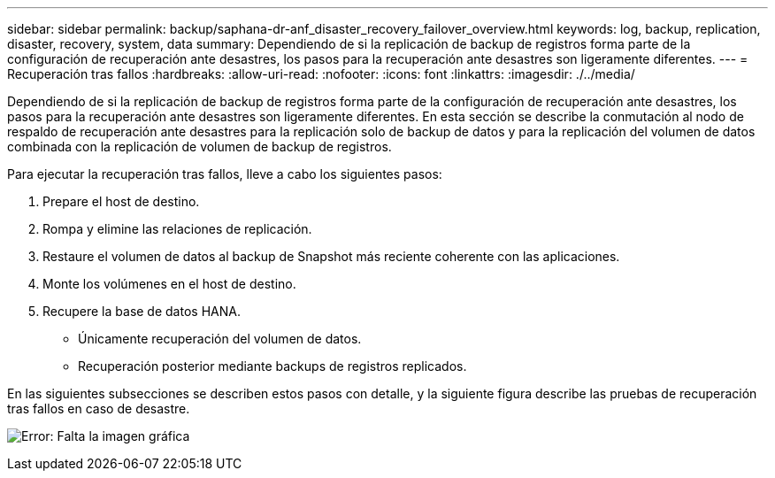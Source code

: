 ---
sidebar: sidebar 
permalink: backup/saphana-dr-anf_disaster_recovery_failover_overview.html 
keywords: log, backup, replication, disaster, recovery, system, data 
summary: Dependiendo de si la replicación de backup de registros forma parte de la configuración de recuperación ante desastres, los pasos para la recuperación ante desastres son ligeramente diferentes. 
---
= Recuperación tras fallos
:hardbreaks:
:allow-uri-read: 
:nofooter: 
:icons: font
:linkattrs: 
:imagesdir: ./../media/


[role="lead"]
Dependiendo de si la replicación de backup de registros forma parte de la configuración de recuperación ante desastres, los pasos para la recuperación ante desastres son ligeramente diferentes. En esta sección se describe la conmutación al nodo de respaldo de recuperación ante desastres para la replicación solo de backup de datos y para la replicación del volumen de datos combinada con la replicación de volumen de backup de registros.

Para ejecutar la recuperación tras fallos, lleve a cabo los siguientes pasos:

. Prepare el host de destino.
. Rompa y elimine las relaciones de replicación.
. Restaure el volumen de datos al backup de Snapshot más reciente coherente con las aplicaciones.
. Monte los volúmenes en el host de destino.
. Recupere la base de datos HANA.
+
** Únicamente recuperación del volumen de datos.
** Recuperación posterior mediante backups de registros replicados.




En las siguientes subsecciones se describen estos pasos con detalle, y la siguiente figura describe las pruebas de recuperación tras fallos en caso de desastre.

image:saphana-dr-anf_image26.png["Error: Falta la imagen gráfica"]
